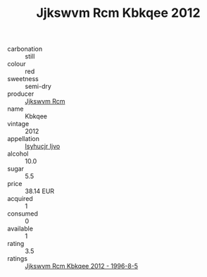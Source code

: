 :PROPERTIES:
:ID:                     e7576736-cd0f-41e3-af9f-c6b24ac2c0b9
:END:
#+TITLE: Jjkswvm Rcm Kbkqee 2012

- carbonation :: still
- colour :: red
- sweetness :: semi-dry
- producer :: [[id:f56d1c8d-34f6-4471-99e0-b868e6e4169f][Jjkswvm Rcm]]
- name :: Kbkqee
- vintage :: 2012
- appellation :: [[id:8508a37c-5f8b-409e-82b9-adf9880a8d4d][Isyhucjr Ijvo]]
- alcohol :: 10.0
- sugar :: 5.5
- price :: 38.14 EUR
- acquired :: 1
- consumed :: 0
- available :: 1
- rating :: 3.5
- ratings :: [[id:849fda52-574e-4d5b-ae16-6df8c4cbc939][Jjkswvm Rcm Kbkqee 2012 - 1996-8-5]]


